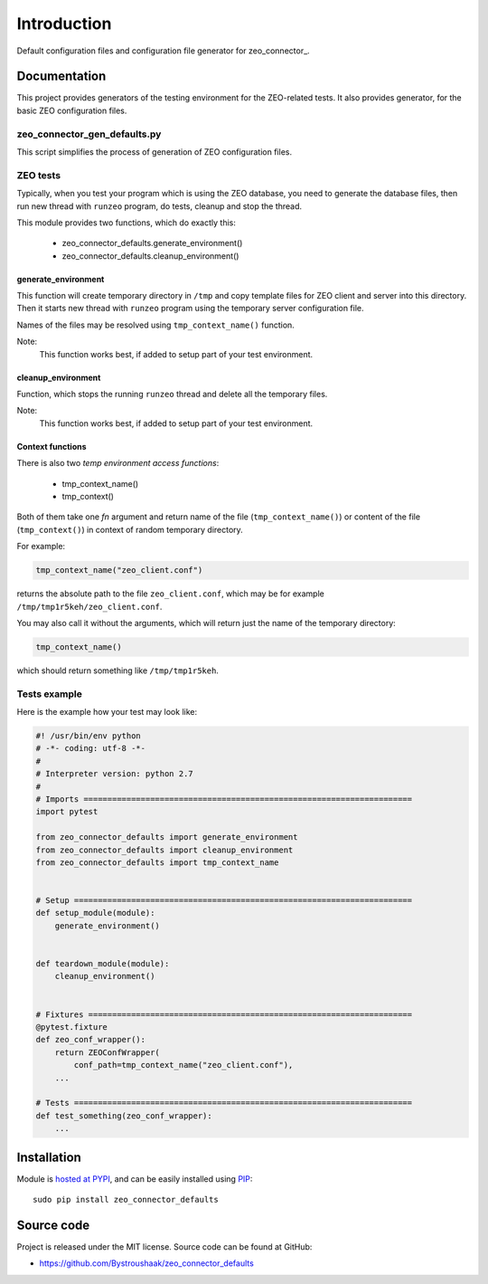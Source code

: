 Introduction
============

.. image:: https://badge.fury.io/py/zeo_connector_defaults.png
    :target: https://pypi.python.org/pypi/zeo_connector_defaults

.. image:: https://img.shields.io/pypi/dm/zeo_connector_defaults.svg
    :target: https://pypi.python.org/pypi/zeo_connector_defaults

.. image:: https://img.shields.io/pypi/l/zeo_connector_defaults.svg

.. image:: https://img.shields.io/github/issues/Bystroushaak/zeo_connector_defaults.svg
    :target: https://github.com/Bystroushaak/zeo_connector_defaults/issues

Default configuration files and configuration file generator for zeo_connector_.

.. _zeo_connector_: https://github.com/Bystroushaak/zeo_connector

Documentation
-------------

This project provides generators of the testing environment for the ZEO-related tests. It also provides generator, for the basic ZEO configuration files.

zeo_connector_gen_defaults.py
+++++++++++++++++++++++++++++

This script simplifies the process of generation of ZEO configuration files.

ZEO tests
+++++++++

Typically, when you test your program which is using the ZEO database, you need to generate the database files, then run new thread with ``runzeo`` program, do tests, cleanup and stop the thread.

This module provides two functions, which do exactly this:

    - zeo_connector_defaults.generate_environment()
    - zeo_connector_defaults.cleanup_environment()

generate_environment
^^^^^^^^^^^^^^^^^^^^
This function will create temporary directory in ``/tmp`` and copy template files for ZEO client and server into this directory. Then it starts new thread with ``runzeo`` program using the temporary server configuration file.

Names of the files may be resolved using ``tmp_context_name()`` function.

Note:
    This function works best, if added to setup part of your test environment.

cleanup_environment
^^^^^^^^^^^^^^^^^^^

Function, which stops the running ``runzeo`` thread and delete all the temporary files.

Note:
    This function works best, if added to setup part of your test environment.

Context functions
^^^^^^^^^^^^^^^^^

There is also two `temp environment access functions`:

    - tmp_context_name()
    - tmp_context()

Both of them take one `fn` argument and return name of the file (``tmp_context_name()``) or content of the file (``tmp_context()``) in context of random temporary directory.

For example:

.. code-block:: python

    tmp_context_name("zeo_client.conf")

returns the absolute path to the file ``zeo_client.conf``, which may be for example ``/tmp/tmp1r5keh/zeo_client.conf``.

You may also call it without the arguments, which will return just the name of the temporary directory:

.. code-block:: python

    tmp_context_name()

which should return something like ``/tmp/tmp1r5keh``.

Tests example
+++++++++++++

Here is the example how your test may look like:

.. code-block:: python

    #! /usr/bin/env python
    # -*- coding: utf-8 -*-
    #
    # Interpreter version: python 2.7
    #
    # Imports =====================================================================
    import pytest

    from zeo_connector_defaults import generate_environment
    from zeo_connector_defaults import cleanup_environment
    from zeo_connector_defaults import tmp_context_name


    # Setup =======================================================================
    def setup_module(module):
        generate_environment()


    def teardown_module(module):
        cleanup_environment()


    # Fixtures ====================================================================
    @pytest.fixture
    def zeo_conf_wrapper():
        return ZEOConfWrapper(
            conf_path=tmp_context_name("zeo_client.conf"),
        ...

    # Tests =======================================================================
    def test_something(zeo_conf_wrapper):
        ...

Installation
------------

Module is `hosted at PYPI <https://pypi.python.org/pypi/zeo_connector_defaults>`_, and can be easily installed using `PIP`_::

    sudo pip install zeo_connector_defaults

.. _PIP: http://en.wikipedia.org/wiki/Pip_%28package_manager%29


Source code
-----------

Project is released under the MIT license. Source code can be found at GitHub:

- https://github.com/Bystroushaak/zeo_connector_defaults
